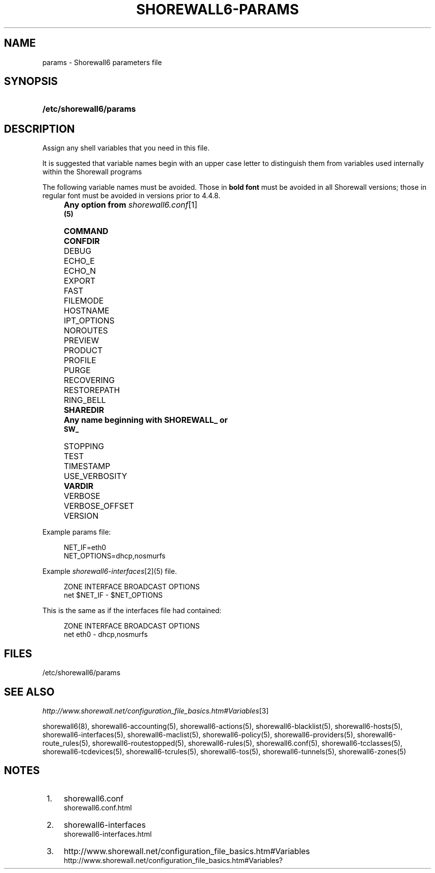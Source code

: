 .\"     Title: shorewall6-params
.\"    Author: 
.\" Generator: DocBook XSL Stylesheets v1.73.2 <http://docbook.sf.net/>
.\"      Date: 05/07/2010
.\"    Manual: 
.\"    Source: 
.\"
.TH "SHOREWALL6\-PARAMS" "5" "05/07/2010" "" ""
.\" disable hyphenation
.nh
.\" disable justification (adjust text to left margin only)
.ad l
.SH "NAME"
params \- Shorewall6 parameters file
.SH "SYNOPSIS"
.HP 23
\fB/etc/shorewall6/params\fR
.SH "DESCRIPTION"
.PP
Assign any shell variables that you need in this file\&.
.PP
It is suggested that variable names begin with an upper case letter to distinguish them from variables used internally within the Shorewall programs
.PP
The following variable names must be avoided\&. Those in
\fBbold font\fR
must be avoided in all Shorewall versions; those in regular font must be avoided in versions prior to 4\&.4\&.8\&.
.IP "" 4
\fBAny option from \fR\fB\fIshorewall6\&.conf\fR\&[1]\fR\fB
      (5)\fR
.IP "" 4
\fBCOMMAND\fR
.IP "" 4
\fBCONFDIR\fR
.IP "" 4
DEBUG
.IP "" 4
ECHO_E
.IP "" 4
ECHO_N
.IP "" 4
EXPORT
.IP "" 4
FAST
.IP "" 4
FILEMODE
.IP "" 4
HOSTNAME
.IP "" 4
IPT_OPTIONS
.IP "" 4
NOROUTES
.IP "" 4
PREVIEW
.IP "" 4
PRODUCT
.IP "" 4
PROFILE
.IP "" 4
PURGE
.IP "" 4
RECOVERING
.IP "" 4
RESTOREPATH
.IP "" 4
RING_BELL
.IP "" 4
\fBSHAREDIR\fR
.IP "" 4
\fBAny name beginning with SHOREWALL_ or
      SW_\fR
.IP "" 4
STOPPING
.IP "" 4
TEST
.IP "" 4
TIMESTAMP
.IP "" 4
USE_VERBOSITY
.IP "" 4
\fBVARDIR\fR
.IP "" 4
VERBOSE
.IP "" 4
VERBOSE_OFFSET
.IP "" 4
VERSION
.PP
Example params file:
.sp
.RS 4
.nf
NET_IF=eth0
NET_OPTIONS=dhcp,nosmurfs
.fi
.RE
.PP
Example
\fIshorewall6\-interfaces\fR\&[2](5) file\&.
.sp
.RS 4
.nf
ZONE    INTERFACE       BROADCAST       OPTIONS
net     $NET_IF         \-               $NET_OPTIONS
.fi
.RE
.PP
This is the same as if the interfaces file had contained:
.sp
.RS 4
.nf
ZONE    INTERFACE       BROADCAST       OPTIONS
net     eth0            \-               dhcp,nosmurfs
.fi
.RE
.SH "FILES"
.PP
/etc/shorewall6/params
.SH "SEE ALSO"
.PP
\fIhttp://www\&.shorewall\&.net/configuration_file_basics\&.htm#Variables\fR\&[3]
.PP
shorewall6(8), shorewall6\-accounting(5), shorewall6\-actions(5), shorewall6\-blacklist(5), shorewall6\-hosts(5), shorewall6\-interfaces(5), shorewall6\-maclist(5), shorewall6\-policy(5), shorewall6\-providers(5), shorewall6\-route_rules(5), shorewall6\-routestopped(5), shorewall6\-rules(5), shorewall6\&.conf(5), shorewall6\-tcclasses(5), shorewall6\-tcdevices(5), shorewall6\-tcrules(5), shorewall6\-tos(5), shorewall6\-tunnels(5), shorewall6\-zones(5)
.SH "NOTES"
.IP " 1." 4
shorewall6.conf
.RS 4
\%shorewall6.conf.html
.RE
.IP " 2." 4
shorewall6-interfaces
.RS 4
\%shorewall6-interfaces.html
.RE
.IP " 3." 4
http://www.shorewall.net/configuration_file_basics.htm#Variables
.RS 4
\%http://www.shorewall.net/configuration_file_basics.htm#Variables?
.RE
